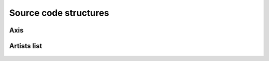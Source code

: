 .. _code:

Source code structures
======================

Axis
----
 .. automodule:: MPSPlots.render2D.axis
     :members:
     :inherited-members:
     :member-order: bysource



Artists list
------------
 .. automodule:: MPSPlots.render2D.artist
     :members:
     :inherited-members:
     :member-order: bysource
























